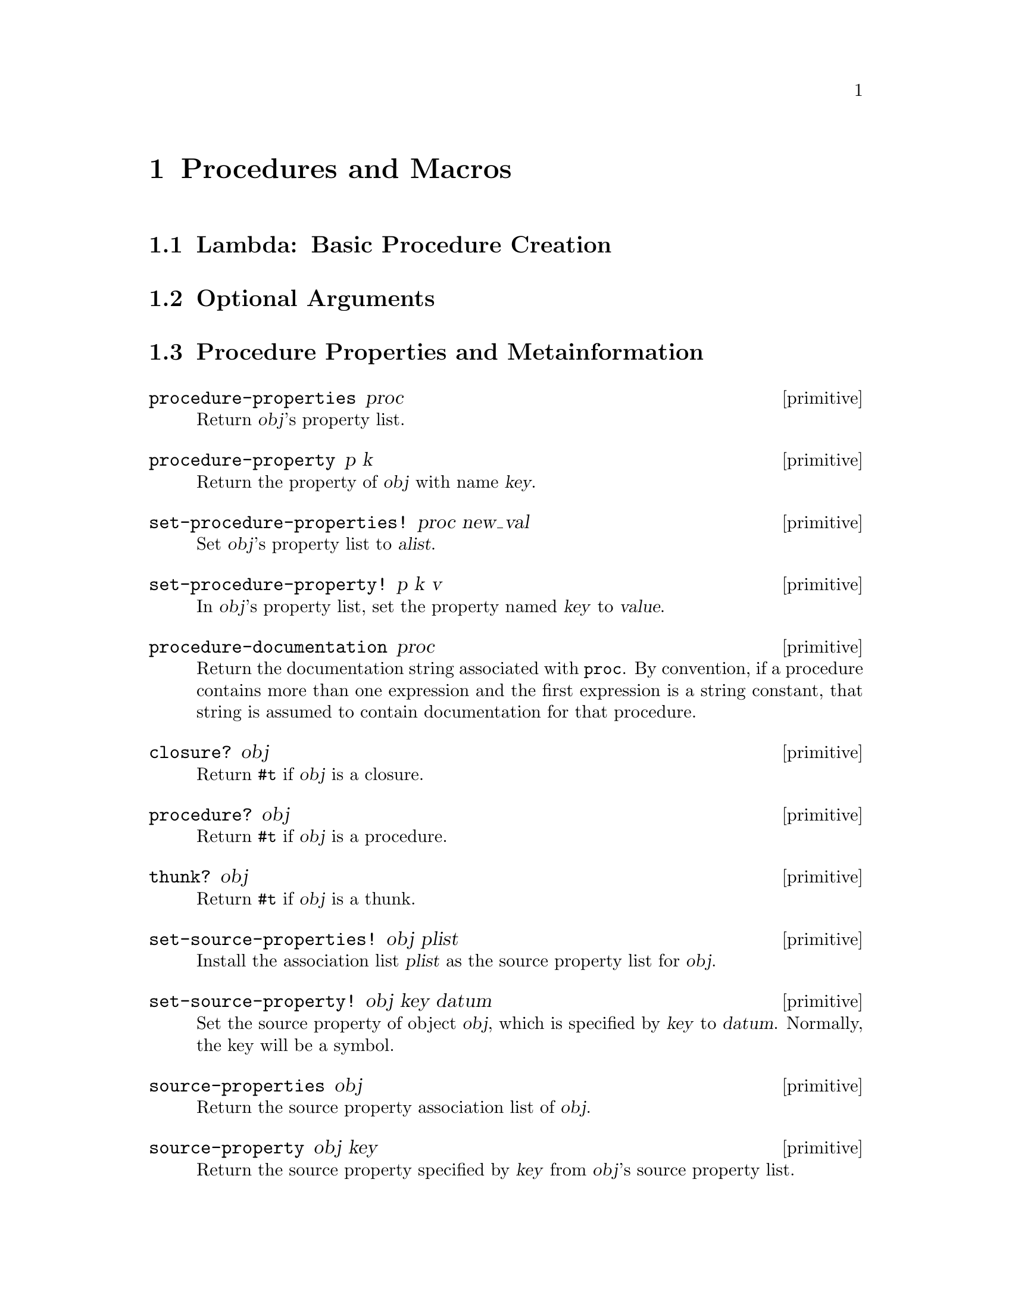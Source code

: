 @page
@node Procedures and Macros
@chapter Procedures and Macros

@menu
* Lambda::                      Basic procedure creation using lambda.
* Optional Arguments::          Handling keyword, optional and rest arguments.
* Procedure Properties::        Procedure properties and metainformation.
* Procedures with Setters::     Procedures with setters.
* Macros::                      Macros.
@end menu


@node Lambda
@section Lambda: Basic Procedure Creation


@node Optional Arguments
@section Optional Arguments


@node Procedure Properties
@section Procedure Properties and Metainformation

@c docstring begin (texi-doc-string "guile" "procedure-properties")
@deffn primitive procedure-properties proc
Return @var{obj}'s property list.
@end deffn

@c docstring begin (texi-doc-string "guile" "procedure-property")
@deffn primitive procedure-property p k
Return the property of @var{obj} with name @var{key}.
@end deffn

@c docstring begin (texi-doc-string "guile" "set-procedure-properties!")
@deffn primitive set-procedure-properties! proc new_val
Set @var{obj}'s property list to @var{alist}.
@end deffn

@c docstring begin (texi-doc-string "guile" "set-procedure-property!")
@deffn primitive set-procedure-property! p k v
In @var{obj}'s property list, set the property named @var{key} to
@var{value}.
@end deffn

@c docstring begin (texi-doc-string "guile" "procedure-documentation")
@deffn primitive procedure-documentation proc
Return the documentation string associated with @code{proc}.  By
convention, if a procedure contains more than one expression and the
first expression is a string constant, that string is assumed to contain
documentation for that procedure.
@end deffn

@c docstring begin (texi-doc-string "guile" "closure?")
@deffn primitive closure? obj
Return @code{#t} if @var{obj} is a closure.
@end deffn

@c docstring begin (texi-doc-string "guile" "procedure?")
@deffn primitive procedure? obj
Return @code{#t} if @var{obj} is a procedure.
@end deffn

@c docstring begin (texi-doc-string "guile" "thunk?")
@deffn primitive thunk? obj
Return @code{#t} if @var{obj} is a thunk.
@end deffn

@c docstring begin (texi-doc-string "guile" "set-source-properties!")
@deffn primitive set-source-properties! obj plist
Install the association list @var{plist} as the source property
list for @var{obj}.
@end deffn

@c docstring begin (texi-doc-string "guile" "set-source-property!")
@deffn primitive set-source-property! obj key datum
Set the source property of object @var{obj}, which is specified by
@var{key} to @var{datum}.  Normally, the key will be a symbol.
@end deffn

@c docstring begin (texi-doc-string "guile" "source-properties")
@deffn primitive source-properties obj
Return the source property association list of @var{obj}.
@end deffn

@c docstring begin (texi-doc-string "guile" "source-property")

@deffn primitive source-property obj key
Return the source property specified by @var{key} from
@var{obj}'s source property list.
@end deffn


@node Procedures with Setters
@section Procedures with Setters

@c docstring begin (texi-doc-string "guile" "make-procedure-with-setter")
@deffn primitive make-procedure-with-setter procedure setter
Create a new procedure which behaves like @var{procedure}, but
with the associated setter @var{setter}.
@end deffn

@c docstring begin (texi-doc-string "guile" "procedure-with-setter?")
@deffn primitive procedure-with-setter? obj
Return @code{#t} if @var{obj} is a procedure with an
associated setter procedure.
@end deffn

@c docstring begin (texi-doc-string "guile" "procedure")
@deffn primitive procedure proc
Return the procedure of @var{proc}, which must be either a
procedure with setter, or an operator struct.
@end deffn

@c docstring begin (texi-doc-string "guile" "setter")
@deffn primitive setter proc
@end deffn


@node Macros
@section Macros

[FIXME: This needs some more text on the difference between procedures,
macros and memoizing macros.  Also, any definitions listed here should
be double-checked by someone who knows what's going on.  Ask Mikael, Jim
or Aubrey for help. -twp]

@c docstring begin (texi-doc-string "guile" "procedure->syntax")
@deffn primitive procedure->syntax code
Returns a @dfn{macro} which, when a symbol defined to this value
appears as the first symbol in an expression, returns the result
of applying @var{code} to the expression and the environment.
@end deffn

@c docstring begin (texi-doc-string "guile" "procedure->macro")
@deffn primitive procedure->macro code
Returns a @dfn{macro} which, when a symbol defined to this value
appears as the first symbol in an expression, evaluates the result
of applying @var{code} to the expression and the environment.
The value returned from @var{code} which has been passed to
@code{procedure->memoizing-macro} replaces the form passed to
@var{code}.  For example:

@example
(define trace
  (procedure->macro
   (lambda (x env) `(set! ,(cadr x) (tracef ,(cadr x) ',(cadr x))))))

(trace @i{foo}) @equiv{} (set! @i{foo} (tracef @i{foo} '@i{foo})).
@end example
@end deffn

@c docstring begin (texi-doc-string "guile" "procedure->memoizing-macro")
@deffn primitive procedure->memoizing-macro code
Returns a @dfn{macro} which, when a symbol defined to this value
appears as the first symbol in an expression, evaluates the result
of applying @var{proc} to the expression and the environment.
The value returned from @var{proc} which has been passed to
@code{procedure->memoizing-macro} replaces the form passed to
@var{proc}.  For example:

@example
(define trace
  (procedure->macro
   (lambda (x env) `(set! ,(cadr x) (tracef ,(cadr x) ',(cadr x))))))

(trace @i{foo}) @equiv{} (set! @i{foo} (tracef @i{foo} '@i{foo})).
@end example
@end deffn

@c docstring begin (texi-doc-string "guile" "macro?")
@deffn primitive macro? obj
Return @code{#t} if @var{obj} is a regular macro, a memoizing macro or a
syntax transformer.
@end deffn

@c ARGFIXME m/obj
@c docstring begin (texi-doc-string "guile" "macro-type")
@deffn primitive macro-type m
Return one of the symbols @code{syntax}, @code{macro} or @code{macro!},
depending on whether @var{obj} is a syntax tranformer, a regular macro,
or a memoizing macro, respectively.  If @var{obj} is not a macro,
@code{#f} is returned.
@end deffn

@c docstring begin (texi-doc-string "guile" "macro-name")
@deffn primitive macro-name m
Return the name of the macro @var{m}.
@end deffn

@c docstring begin (texi-doc-string "guile" "macro-transformer")
@deffn primitive macro-transformer m
Return the transformer of the macro @var{m}.
@end deffn

@c docstring begin (texi-doc-string "guile" "cons-source")
@deffn primitive cons-source xorig x y
Create and return a new pair whose car and cdr are @var{x} and @var{y}.
Any source properties associated with @var{xorig} are also associated
with the new pair.
@end deffn


@c Local Variables:
@c TeX-master: "guile.texi"
@c End:

